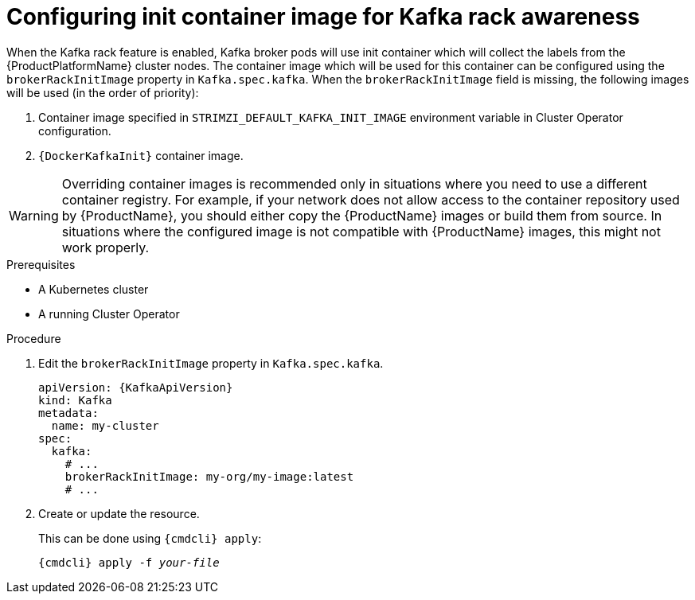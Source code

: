 // Module included in the following assemblies:
//
// assembly-kafka-rack.adoc

[id='proc-configuring-init-container-image-{context}']
= Configuring init container image for Kafka rack awareness

When the Kafka rack feature is enabled, Kafka broker pods will use init container which will collect the labels from the {ProductPlatformName} cluster nodes.
The container image which will be used for this container can be configured using the `brokerRackInitImage` property in `Kafka.spec.kafka`.
When the `brokerRackInitImage` field is missing, the following images will be used (in the order of priority):

. Container image specified in `STRIMZI_DEFAULT_KAFKA_INIT_IMAGE` environment variable in Cluster Operator configuration.
. `{DockerKafkaInit}` container image.

WARNING: Overriding container images is recommended only in situations where you need to use a different container registry.
For example, if your network does not allow access to the container repository used by {ProductName}, you should either copy the {ProductName} images or build them from source.
In situations where the configured image is not compatible with {ProductName} images, this might not work properly.

.Prerequisites

* A Kubernetes cluster
* A running Cluster Operator

.Procedure

. Edit the `brokerRackInitImage` property in `Kafka.spec.kafka`.
+
[source,yaml,subs=attributes+]
----
apiVersion: {KafkaApiVersion}
kind: Kafka
metadata:
  name: my-cluster
spec:
  kafka:
    # ...
    brokerRackInitImage: my-org/my-image:latest
    # ...
----

. Create or update the resource.
+
This can be done using `{cmdcli} apply`:
[source,shell,subs="+quotes,attributes+"]
{cmdcli} apply -f _your-file_
